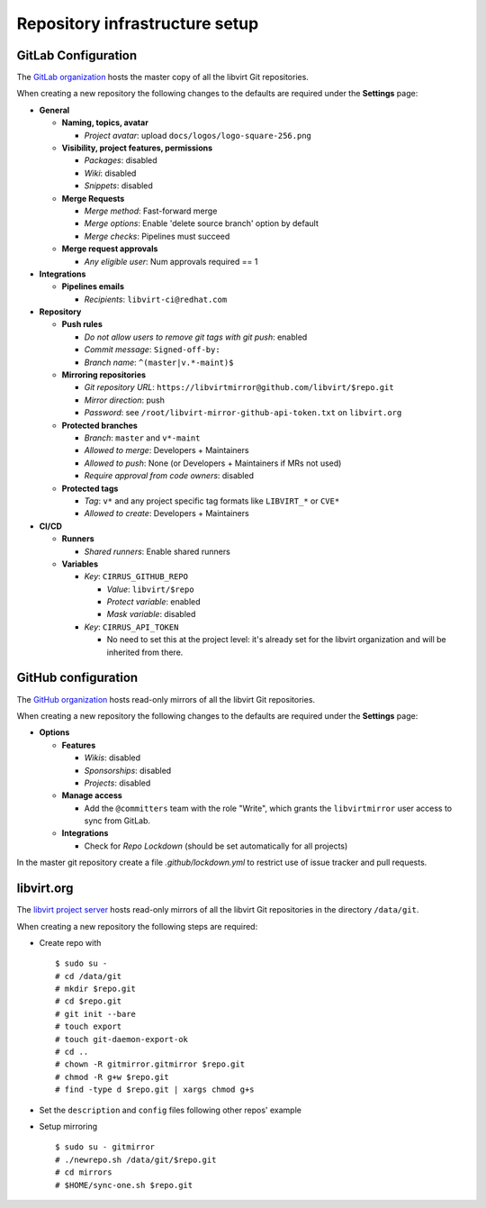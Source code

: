 ===============================
Repository infrastructure setup
===============================

GitLab Configuration
====================

The `GitLab organization <https://gitlab.com/libvirt>`_ hosts the master copy
of all the libvirt Git repositories.

When creating a new repository the following changes to the defaults are
required under the **Settings** page:

* **General**

  * **Naming, topics, avatar**

    * *Project avatar*: upload ``docs/logos/logo-square-256.png``

  * **Visibility, project features, permissions**

    * *Packages*: disabled

    * *Wiki*: disabled

    * *Snippets*: disabled

  * **Merge Requests**

    * *Merge method*: Fast-forward merge

    * *Merge options*: Enable 'delete source branch' option by default

    * *Merge checks*: Pipelines must succeed

  * **Merge request approvals**

    * *Any eligible user*: Num approvals required == 1

* **Integrations**

  * **Pipelines emails**

    * *Recipients*: ``libvirt-ci@redhat.com``

* **Repository**

  * **Push rules**

    * *Do not allow users to remove git tags with git push*: enabled

    * *Commit message*:  ``Signed-off-by:``

    * *Branch name*: ``^(master|v.*-maint)$``

  * **Mirroring repositories**

    * *Git repository URL*: ``https://libvirtmirror@github.com/libvirt/$repo.git``

    * *Mirror direction*: push

    * *Password*:  see ``/root/libvirt-mirror-github-api-token.txt`` on ``libvirt.org``

  * **Protected branches**

    * *Branch*: ``master`` and ``v*-maint``

    * *Allowed to merge*: Developers + Maintainers

    * *Allowed to push*: None (or Developers + Maintainers if MRs not used)

    * *Require approval from code owners*: disabled

  * **Protected tags**

    * *Tag*: ``v*`` and any project specific tag formats like ``LIBVIRT_*`` or ``CVE*``

    * *Allowed to create*: Developers + Maintainers

* **CI/CD**

  * **Runners**

    * *Shared runners*: Enable shared runners

  * **Variables**

    * *Key*: ``CIRRUS_GITHUB_REPO``

      * *Value*: ``libvirt/$repo``

      * *Protect variable*: enabled

      * *Mask variable*: disabled

    * *Key*: ``CIRRUS_API_TOKEN``

      * No need to set this at the project level: it's already set for the
        libvirt organization and will be inherited from there.


GitHub configuration
====================

The `GitHub organization <https://github.com/libvirt>`_ hosts read-only
mirrors of all the libvirt Git repositories.

When creating a new repository the following changes to the defaults are
required under the **Settings** page:

* **Options**

  * **Features**

    * *Wikis*: disabled

    * *Sponsorships*: disabled

    * *Projects*: disabled

  * **Manage access**

    * Add the ``@committers`` team with the role "Write", which
      grants the ``libvirtmirror`` user access to sync from GitLab.

  * **Integrations**

    * Check for *Repo Lockdown*  (should be set automatically for all projects)

In the master git repository create a file `.github/lockdown.yml` to restrict
use of issue tracker and pull requests.


libvirt.org
===========

The `libvirt project server <https://libvirt.org>`_ hosts read-only mirrors of
all the libvirt Git repositories in the directory ``/data/git``.

When creating a new repository the following steps are required:

* Create repo with
  ::

     $ sudo su -
     # cd /data/git
     # mkdir $repo.git
     # cd $repo.git
     # git init --bare
     # touch export
     # touch git-daemon-export-ok
     # cd ..
     # chown -R gitmirror.gitmirror $repo.git
     # chmod -R g+w $repo.git
     # find -type d $repo.git | xargs chmod g+s

* Set the ``description`` and ``config`` files following other repos' example

* Setup mirroring
  ::

    $ sudo su - gitmirror
    # ./newrepo.sh /data/git/$repo.git
    # cd mirrors
    # $HOME/sync-one.sh $repo.git
